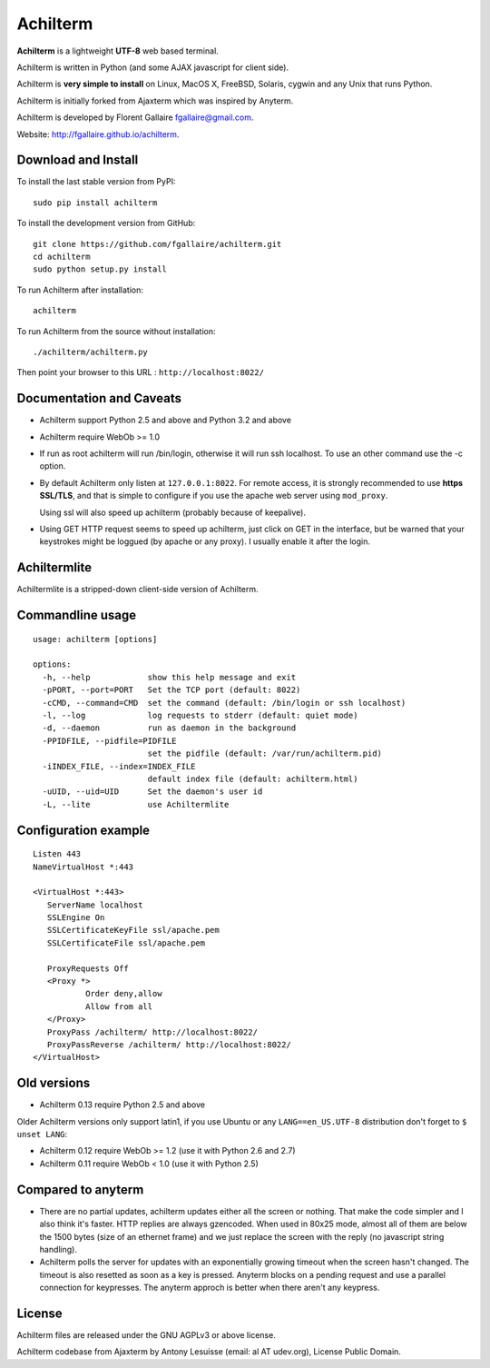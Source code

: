 Achilterm
=========

**Achilterm** is a lightweight **UTF-8** web based terminal.

.. image:: https://raw.githubusercontent.com/fgallaire/achilterm/master/img/achilterm.png

Achilterm is written in Python (and some AJAX javascript for client
side).

Achilterm is **very simple to install** on Linux, MacOS X, FreeBSD,
Solaris, cygwin and any Unix that runs Python.

Achilterm is initially forked from Ajaxterm which was inspired by
Anyterm.

Achilterm is developed by Florent Gallaire fgallaire@gmail.com.

Website: http://fgallaire.github.io/achilterm.

Download and Install
--------------------

To install the last stable version from PyPI:

::

    sudo pip install achilterm

To install the development version from GitHub:

::

    git clone https://github.com/fgallaire/achilterm.git
    cd achilterm
    sudo python setup.py install

To run Achilterm after installation:

::

    achilterm

To run Achilterm from the source without installation:

::

    ./achilterm/achilterm.py

Then point your browser to this URL : ``http://localhost:8022/``

Documentation and Caveats
-------------------------

-  Achilterm support Python 2.5 and above and Python 3.2 and above

-  Achilterm require WebOb >= 1.0

-  If run as root achilterm will run /bin/login, otherwise it will run
   ssh localhost. To use an other command use the -c option.

-  By default Achilterm only listen at ``127.0.0.1:8022``. For remote
   access, it is strongly recommended to use **https SSL/TLS**, and that
   is simple to configure if you use the apache web server using
   ``mod_proxy``.

   Using ssl will also speed up achilterm (probably because of keepalive).

-  Using GET HTTP request seems to speed up achilterm, just click on GET
   in the interface, but be warned that your keystrokes might be loggued
   (by apache or any proxy). I usually enable it after the login.

Achiltermlite
-------------

Achiltermlite is a stripped-down client-side version of Achilterm.

.. image:: https://raw.githubusercontent.com/fgallaire/achilterm/master/img/achiltermlite.png

Commandline usage
-----------------

::

    usage: achilterm [options]

    options:
      -h, --help            show this help message and exit
      -pPORT, --port=PORT   Set the TCP port (default: 8022)
      -cCMD, --command=CMD  set the command (default: /bin/login or ssh localhost)
      -l, --log             log requests to stderr (default: quiet mode)
      -d, --daemon          run as daemon in the background
      -PPIDFILE, --pidfile=PIDFILE
                            set the pidfile (default: /var/run/achilterm.pid)
      -iINDEX_FILE, --index=INDEX_FILE
                            default index file (default: achilterm.html)
      -uUID, --uid=UID      Set the daemon's user id
      -L, --lite            use Achiltermlite

Configuration example
---------------------

::

        Listen 443
        NameVirtualHost *:443

        <VirtualHost *:443>
           ServerName localhost
           SSLEngine On
           SSLCertificateKeyFile ssl/apache.pem
           SSLCertificateFile ssl/apache.pem

           ProxyRequests Off
           <Proxy *>
                   Order deny,allow
                   Allow from all
           </Proxy>
           ProxyPass /achilterm/ http://localhost:8022/
           ProxyPassReverse /achilterm/ http://localhost:8022/
        </VirtualHost>

Old versions
------------

-  Achilterm 0.13 require Python 2.5 and above

Older Achilterm versions only support latin1, if you use Ubuntu or any
``LANG==en_US.UTF-8`` distribution don't forget to ``$ unset LANG``:

-  Achilterm 0.12 require WebOb >= 1.2 (use it with Python 2.6 and 2.7)

-  Achilterm 0.11 require WebOb < 1.0 (use it with Python 2.5)

Compared to anyterm
-------------------

-  There are no partial updates, achilterm updates either all the screen
   or nothing. That make the code simpler and I also think it's faster.
   HTTP replies are always gzencoded. When used in 80x25 mode, almost
   all of them are below the 1500 bytes (size of an ethernet frame) and
   we just replace the screen with the reply (no javascript string
   handling).

-  Achilterm polls the server for updates with an exponentially growing
   timeout when the screen hasn't changed. The timeout is also resetted
   as soon as a key is pressed. Anyterm blocks on a pending request and
   use a parallel connection for keypresses. The anyterm approch is
   better when there aren't any keypress.

License
-------

Achilterm files are released under the GNU AGPLv3 or above license.

Achilterm codebase from Ajaxterm by Antony Lesuisse (email: al AT
udev.org), License Public Domain.
